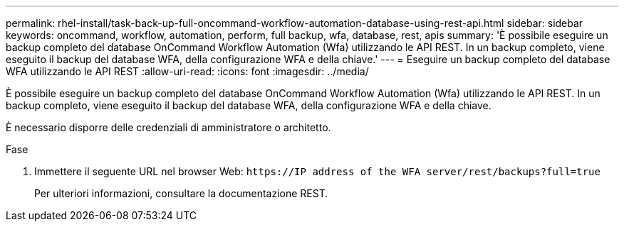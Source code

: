---
permalink: rhel-install/task-back-up-full-oncommand-workflow-automation-database-using-rest-api.html 
sidebar: sidebar 
keywords: oncommand, workflow, automation, perform, full backup, wfa, database, rest, apis 
summary: 'È possibile eseguire un backup completo del database OnCommand Workflow Automation (Wfa) utilizzando le API REST. In un backup completo, viene eseguito il backup del database WFA, della configurazione WFA e della chiave.' 
---
= Eseguire un backup completo del database WFA utilizzando le API REST
:allow-uri-read: 
:icons: font
:imagesdir: ../media/


[role="lead"]
È possibile eseguire un backup completo del database OnCommand Workflow Automation (Wfa) utilizzando le API REST. In un backup completo, viene eseguito il backup del database WFA, della configurazione WFA e della chiave.

È necessario disporre delle credenziali di amministratore o architetto.

.Fase
. Immettere il seguente URL nel browser Web: `+https://IP address of the WFA server/rest/backups?full=true+`
+
Per ulteriori informazioni, consultare la documentazione REST.


